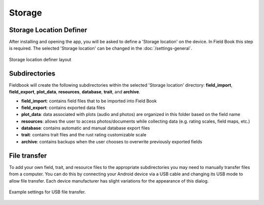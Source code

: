 Storage
=======
Storage Location Definer
------------------------

After installing and opening the app, you will be asked to define a 'Storage location' on the device. In Field Book this step is required. The selected 'Storage location' can be changed in the :doc:`/settings-general`.

.. figure:: /_static/images/storage_definer_framed.png
   :width: 40%
   :align: center
   :alt: Storage location definer layout

   Storage location definer layout

Subdirectories
--------------

Fieldbook will create the following subdirectories within the selected 'Storage location' directory: **field_import**, **field_export**, **plot_data**, **resources**, **database**, **trait**, and **archive**.

* **field_import**: contains field files that to be imported into Field Book

* **field_export**: contains exported data files

* **plot_data**: data associated with plots (audio and photos) are organized in this folder based on the field name

* **resources**: allows the user to access photos/documents while collecting data (e.g. rating scales, field maps, etc.)

* **database**: contains automatic and manual database export files

* **trait**: contains trait files and the rust rating customizable scale

* **archive**: contains backups when the user chooses to overwrite previously exported fields

File transfer
-------------

To add your own field, trait, and resource files to the appropriate subdirectories you may need to manually transfer files from a computer. You can do this by connecting your Android device via a USB cable and changing its USB mode to allow file transfer. Each device manufacturer has slight variations for the appearance of this dialog.

.. figure:: /_static/images/fields/fields_transfer.png
   :width: 40%
   :align: center
   :alt: USB file transfer settings

   Example settings for USB file transfer.